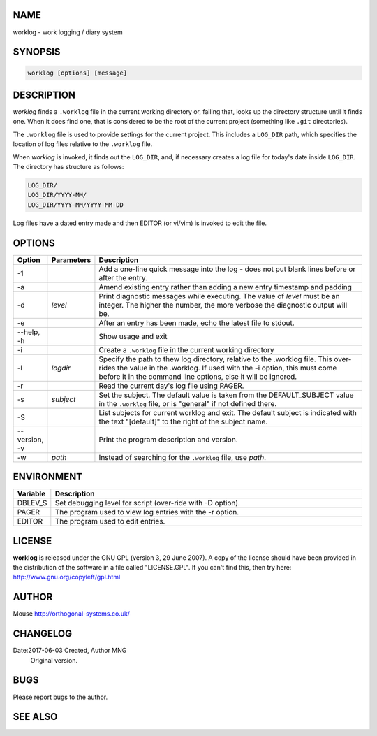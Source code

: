 NAME
----

worklog - work logging / diary system


SYNOPSIS
--------

.. code:: shell

    worklog [options] [message]


DESCRIPTION
-----------


*worklog* finds a ``.worklog`` file in the current working directory or, failing that, looks up the directory structure until it finds one. When it does find one, that is considered to be the root of the current project (something like ``.git`` directories).

The ``.worklog`` file is used to provide settings for the current project. This includes a ``LOG_DIR`` path, which specifies the location of log files relative to the ``.worklog`` file.

When *worklog* is invoked, it finds out the ``LOG_DIR``, and, if necessary creates a log file for today's date inside ``LOG_DIR``. The directory has structure as follows:

.. code:: shell

    LOG_DIR/
    LOG_DIR/YYYY-MM/
    LOG_DIR/YYYY-MM/YYYY-MM-DD

Log files have a dated entry made and then EDITOR (or vi/vim) is invoked to edit the file.

OPTIONS
-------

.. list-table:: 
   :widths: 8 12 80
   :header-rows: 1

   * - Option
     - Parameters
     - Description
   * - -1
     - 
     - Add a one-line quick message into the log - does not put blank lines 
       before or after the entry.
   * - -a  
     - 
     - Amend existing entry rather than adding a new entry timestamp and padding
   * - -d
     - *level*
     - Print diagnostic messages while executing. The value of *level* must be 
       an integer. The higher the number, the more verbose the diagnostic output 
       will be.
   * - -e  
     - 
     - After an entry has been made, echo the latest file to stdout.
   * - --help, -h
     - 
     - Show usage and exit
   * - -i
     - 
     - Create a ``.worklog`` file in the current working directory
   * - -l 
     - *logdir*
     - Specify the path to thew log directory, relative to the .worklog file. 
       This over-rides the value in the .worklog.  If used with the -i option, 
       this must come before it in the command line options, else it will be 
       ignored.
   * - -r  
     - 
     - Read the current day's log file using PAGER.
   * - -s  
     - *subject*
     - Set the subject. The default value is taken from the DEFAULT_SUBJECT
       value in the ``.worklog`` file, or is "general" if not defined there.
   * - -S
     - 
     - List subjects for current worklog and exit. The default subject is
       indicated with the text "[default]" to the right of the subject name.
   * - --version, -v
     - 
     - Print the program description and version.
   * - -w
     - *path*
     - Instead of searching for the ``.worklog`` file, use *path*.

ENVIRONMENT
-----------

.. list-table:: 
   :widths: 10 90
   :header-rows: 1

   * - Variable
     - Description
   * - DBLEV_S
     - Set debugging level for script (over-ride with -D option).
   * - PAGER
     - The program used to view log entries with the -r option.
   * - EDITOR
     - The program used to edit entries.

LICENSE
-------

**worklog** is released under the GNU GPL (version 3, 29 June 2007). A copy
of the license should have been provided in the distribution of the
software in a file called "LICENSE.GPL". If you can't find this, then
try here: http://www.gnu.org/copyleft/gpl.html

AUTHOR
------

Mouse http://orthogonal-systems.co.uk/

CHANGELOG
---------

Date:2017-06-03 Created, Author MNG
    Original version.

BUGS
----

Please report bugs to the author.

SEE ALSO
--------
